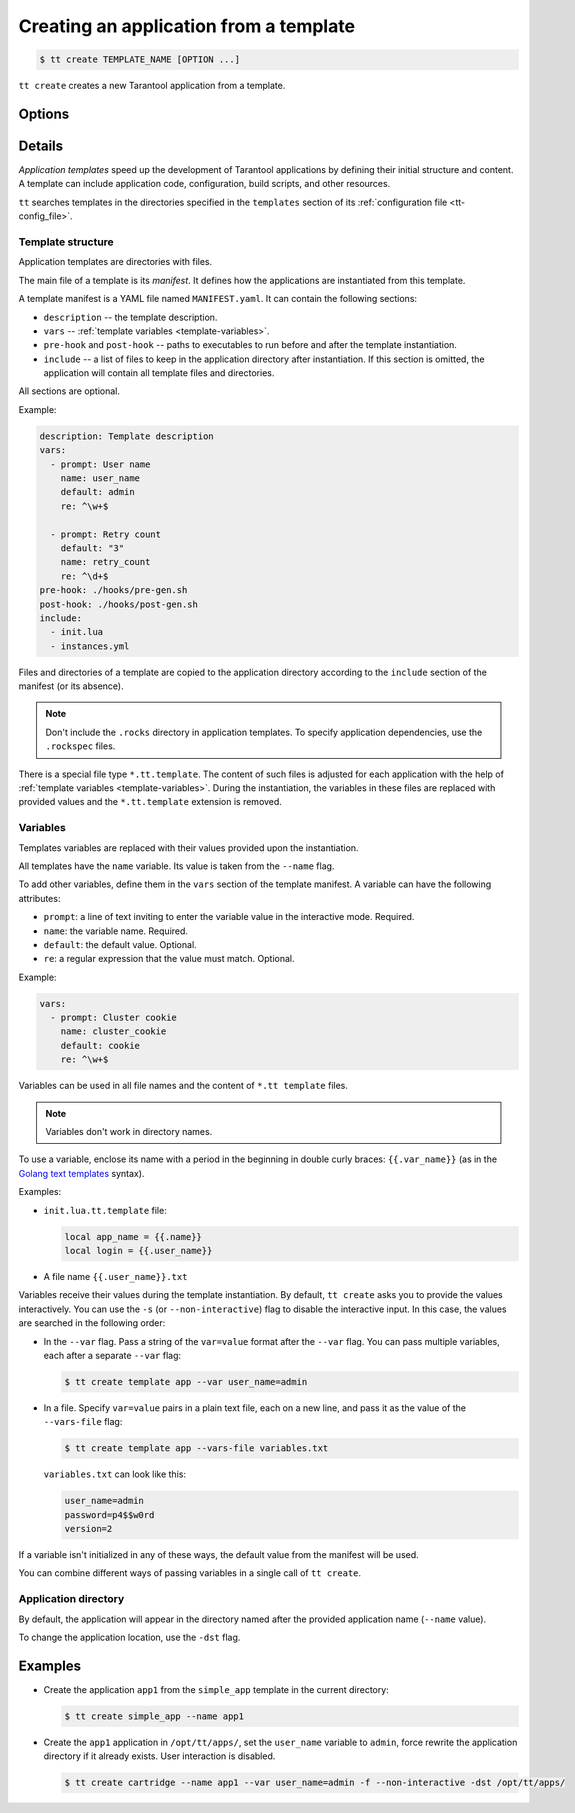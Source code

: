 .. _tt-create:

Creating an application from a template
=======================================

..  code-block:: console

    $ tt create TEMPLATE_NAME [OPTION ...]


``tt create`` creates a new Tarantool application from a template.

Options
-------

.. option:: -d PATH, --dst PATH

    Path to the directory where the application will be created.

.. option:: -f, --force

    Force rewrite the application directory if it already exists.

.. option:: --name NAME

    Application name.

.. option:: -s, --non-interactive

    Non-interactive mode.

.. option:: --var [VAR=VALUE ...]

    Variable definition. Usage: ``--var var_name=value``.

.. option:: --vars-file FILEPATH

    Path to the file with variable definitions.

Details
-------

*Application templates* speed up the development of Tarantool applications by
defining their initial structure and content. A template can include application
code, configuration, build scripts, and other resources.

``tt`` searches templates in the directories specified in the ``templates`` section
of its :ref:`configuration file <tt-config_file>`.

Template structure
~~~~~~~~~~~~~~~~~~

Application templates are directories with files.

The main file of a template is its *manifest*. It defines how the applications
are instantiated from this template.

A template manifest is a YAML file named ``MANIFEST.yaml``. It can contain the following sections:

*   ``description`` -- the template description.
*   ``vars`` -- :ref:`template variables <template-variables>`.
*   ``pre-hook`` and ``post-hook`` -- paths to executables to run before and after the template
    instantiation.
*   ``include`` -- a list of files to keep in the application directory after
    instantiation. If this section is omitted, the application will contain all template files
    and directories.

All sections are optional.

Example:

..  code-block:: yaml

    description: Template description
    vars:
      - prompt: User name
        name: user_name
        default: admin
        re: ^\w+$

      - prompt: Retry count
        default: "3"
        name: retry_count
        re: ^\d+$
    pre-hook: ./hooks/pre-gen.sh
    post-hook: ./hooks/post-gen.sh
    include:
      - init.lua
      - instances.yml

Files and directories of a template are copied to the application directory
according to the ``include`` section of the manifest (or its absence).

.. note::

    Don't include the ``.rocks`` directory in application templates.
    To specify application dependencies, use the ``.rockspec`` files.

There is a special file type ``*.tt.template``. The content of such files is
adjusted for each application with the help of :ref:`template variables <template-variables>`.
During the instantiation, the variables in these files are replaced with provided
values and the ``*.tt.template`` extension is removed.

.. _template-variables:

Variables
~~~~~~~~~

Templates variables are replaced with their values provided upon the instantiation.

All templates have the ``name`` variable. Its value is taken from the ``--name`` flag.

To add other variables, define them in the ``vars`` section of the template manifest.
A variable can have the following attributes:

*   ``prompt``: a line of text inviting to enter the variable value in the interactive mode. Required.
*   ``name``: the variable name. Required.
*   ``default``: the default value. Optional.
*   ``re``: a regular expression that the value must match. Optional.

Example:

..  code-block:: yaml

    vars:
      - prompt: Cluster cookie
        name: cluster_cookie
        default: cookie
        re: ^\w+$

Variables can be used in all file names and the content of ``*.tt template`` files.

.. note::

    Variables don't work in directory names.

To use a variable, enclose its name with a period in the beginning in double curly braces:
``{{.var_name}}`` (as in the `Golang text templates <https://golang.org/pkg/text/template/>`__
syntax).

Examples:

*   ``init.lua.tt.template`` file:

    ..  code:: lua

        local app_name = {{.name}}
        local login = {{.user_name}}

*   A file name ``{{.user_name}}.txt``

Variables receive their values during the template instantiation. By default, ``tt create``
asks you to provide the values interactively. You can use the ``-s`` (or ``--non-interactive``)
flag to disable the interactive input. In this case, the values are searched in the following order:

*   In the ``--var`` flag. Pass a string of the ``var=value`` format after the ``--var``
    flag. You can pass multiple variables, each after a separate ``--var`` flag:

    ..  code-block:: console

        $ tt create template app --var user_name=admin

*   In a file. Specify ``var=value`` pairs in a plain text file, each on a new line, and
    pass it as the value of the ``--vars-file`` flag:

    ..  code-block:: console

        $ tt create template app --vars-file variables.txt

    ``variables.txt`` can look like this:

    ..  code-block:: text

        user_name=admin
        password=p4$$w0rd
        version=2

If a variable isn't initialized in any of these ways, the default value
from the manifest will be used.

You can combine different ways of passing variables in a single call of ``tt create``.

Application directory
~~~~~~~~~~~~~~~~~~~~~

By default, the application will appear in the directory named after the provided
application name (``--name`` value).

To change the application location, use the ``-dst`` flag.

Examples
--------

*   Create the application ``app1`` from the ``simple_app`` template in the current directory:

    ..  code-block:: console

        $ tt create simple_app --name app1


*   Create the ``app1`` application in ``/opt/tt/apps/``, set the ``user_name``
    variable to ``admin``, force rewrite the application directory if it already exists.
    User interaction is disabled.

    ..  code-block:: console

        $ tt create cartridge --name app1 --var user_name=admin -f --non-interactive -dst /opt/tt/apps/
